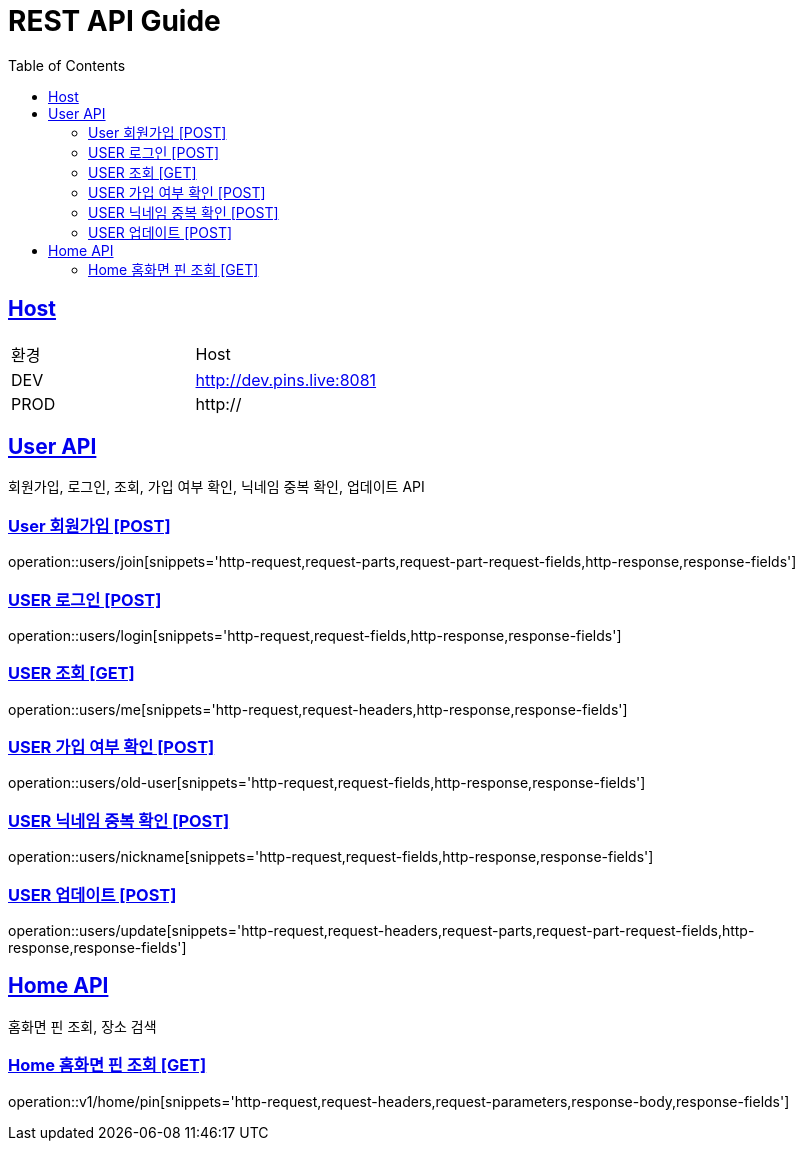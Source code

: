 = REST API Guide
:doctype: book
:icons: font
:source-highlighter: highlightjs
:toc: left
:toclevels: 4
:sectlinks:
:site-url: /build/asciidoc/html5/
:operation-http-request-title: Example Request
:operation-http-response-title: Example Response

ifndef::snippets[]
:snippets: ./build/generated-snippets
:roots: ./build/generated-snippets
endif::[]

== Host
|===
|환경|Host
|DEV|http://dev.pins.live:8081
|PROD|http://
|===

== User API
회원가입, 로그인, 조회, 가입 여부 확인, 닉네임 중복 확인, 업데이트 API

=== User 회원가입 [POST]
operation::users/join[snippets='http-request,request-parts,request-part-request-fields,http-response,response-fields']

=== USER 로그인 [POST]
operation::users/login[snippets='http-request,request-fields,http-response,response-fields']

=== USER 조회 [GET]
operation::users/me[snippets='http-request,request-headers,http-response,response-fields']

=== USER 가입 여부 확인 [POST]
operation::users/old-user[snippets='http-request,request-fields,http-response,response-fields']

=== USER 닉네임 중복 확인 [POST]
operation::users/nickname[snippets='http-request,request-fields,http-response,response-fields']

=== USER 업데이트 [POST]
operation::users/update[snippets='http-request,request-headers,request-parts,request-part-request-fields,http-response,response-fields']

== Home API
홈화면 핀 조회, 장소 검색

=== Home 홈화면 핀 조회 [GET]
operation::v1/home/pin[snippets='http-request,request-headers,request-parameters,response-body,response-fields']